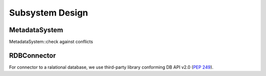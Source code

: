 Subsystem Design
================

MetadataSystem
--------------

MetadataSystem::check against conflicts

.. uml::

   skinparam defaultFontColor #a80036
   autonumber "#:"
   autoactivate on
   hide footbox

   participant MetadataSystemClient
   participant MetadataSystem

   activate MetadataSystemClient
   MetadataSystemClient -> MetadataSystem : check against conflicts(proposal)
   MetadataSystem -> PackageAnalyzer : analyze(packages)
   PackageAnalyzer -> PackageFetcher : fetch(packages)
   deactivate PackageAnalyzer
   deactivate PackageFetcher
   MetadataSystem -> IRDBConnector : get all package versions()
   deactivate IRDBConnector
   MetadataSystem -> IRDBConnector : get all package requirements()
   deactivate IRDBConnector
   MetadataSystem -> ConflictChecker : check(versions, requirements)
   deactivate ConflictChecker
   deactivate MetadataSystem

RDBConnector
------------

For connector to a ralational database, we use third-party library conforming
DB API v2.0 (:pep:`249`).
